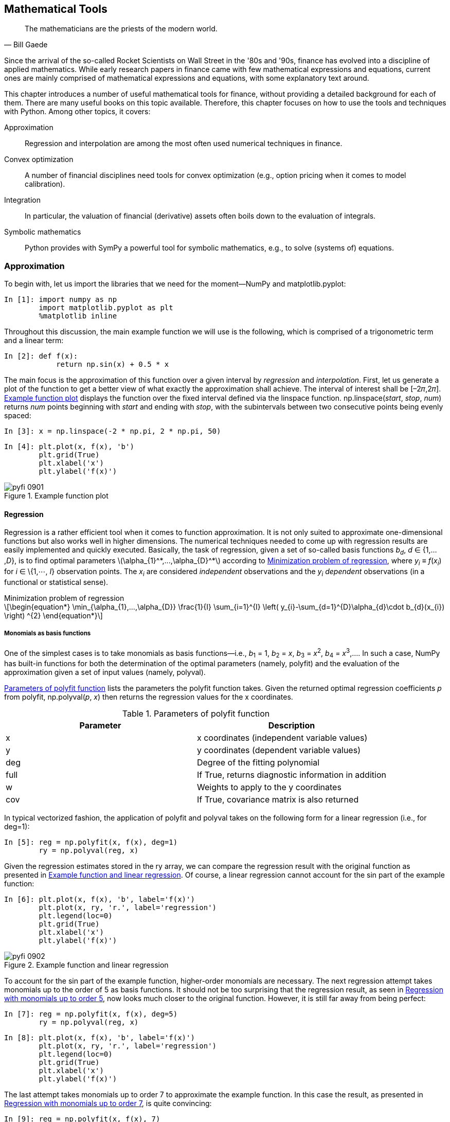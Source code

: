 [[math_tools]]


== Mathematical Tools

[quote, Bill Gaede]
____
[role="align_me_right"]
The mathematicians are the priests of the modern world.
____

((("finance", "mathematical tools for", id="ix_Fmt", range="startofrange")))Since the arrival of the so-called Rocket Scientists on Wall Street in the '80s and '90s, finance has evolved into a discipline of applied mathematics. While early research papers in finance came with few mathematical expressions and equations, current ones are mainly comprised of mathematical expressions and equations, with some explanatory text around.

This chapter introduces a number of useful mathematical tools for finance, without providing a detailed background for each of them. There are many useful books on this topic available. Therefore, this chapter focuses on how to use the tools and techniques with +Python+. Among other topics, it covers:

Approximation:: Regression and interpolation are among the most often used numerical techniques in finance.
Convex optimization:: A number of financial disciplines need tools for convex optimization (e.g., option pricing when it comes to model calibration).
Integration:: In particular, the valuation of financial (derivative) assets often boils down to the evaluation of integrals.
Symbolic mathematics:: +Python+ provides with +SymPy+ a powerful tool for symbolic mathematics, e.g., to solve (systems of) equations.


=== Approximation

((("approximation of functions", id="ix_app", range="startofrange")))((("mathematical tools", "approximation of functions", id="ix_MTapp", range="startofrange")))(((NumPy, importing)))(((matplotlib library, importing matplotlib.pyplot)))(((libraries, importing)))To begin with, let us import the libraries that we need for the moment—++NumPy++ and +matplotlib.pyplot+:

// code cell start uuid: 460b709e-eed1-48e4-b3ad-d07377ea5de6
[source, python]
----
In [1]: import numpy as np
        import matplotlib.pyplot as plt
        %matplotlib inline
----

// code cell end

Throughout this discussion, the main example function we will use is the following, which is comprised of a trigonometric term and a linear term:

// code cell start uuid: 2326c3ad-f244-4f48-8b68-851bd2347d57
[source, python]
----
In [2]: def f(x):
            return np.sin(x) + 0.5 * x
----

// code cell end

The main focus is the approximation of this function over a given interval by _regression_ and _interpolation_. First, let us generate a plot of the function to get a better view of what exactly the approximation shall achieve. The interval of interest shall be [–2&#x1d70b;,2&#x1d70b;]. <<sin_plot>> displays the function over the fixed interval defined via the +linspace+ function. ++np.linspace(++__++start++__++,++ __++stop++__++,++ __++num++__++)++ returns _++num++_ points beginning with _++start++_ and ending with _++stop++_, with the subintervals between two consecutive points being evenly spaced:

// code cell start uuid: c09f73d2-c2a5-4c6d-a2f1-08a191378417
[source, python]
----
In [3]: x = np.linspace(-2 * np.pi, 2 * np.pi, 50)
----

// code cell end

// code cell start uuid: 96d2bd1b-8883-486d-920d-b610aeb076a8
[source, python]
----
In [4]: plt.plot(x, f(x), 'b')
        plt.grid(True)
        plt.xlabel('x')
        plt.ylabel('f(x)')
----

[[sin_plot]]
.Example function plot
image::images/pyfi_0901.png[]

// code cell end


==== Regression

((("approximation of functions", "regression", id="ix_appreg", range="startofrange")))(((regression analysis, mathematical tools for, strengths of)))(((observation points)))(((independent observations)))(((dependent observations)))Regression is a rather efficient tool when it comes to function approximation. It is not only suited to approximate one-dimensional functions but also works well in higher dimensions. The numerical techniques needed to come up with regression results are easily implemented and quickly executed. Basically, the task of regression, given a set of so-called basis functions __b~d~__, __d__ &#x2208; {1,...,__D__}, is to find optimal parameters latexmath:[$\alpha_{1}^*,...,\alpha_{D}^*$] according to <<reg_problem>>, where __y~i~__ &#x2261; __f__(__x~i~__) for __i__ &#x2208; \{1,&#x22ef;, __I__} observation points. The __x~i~__ are considered _independent_ observations and the __y~i~ dependent__ observations (in a functional or statistical sense).

[[reg_problem]]
[latexmath]
.Minimization problem of regression
++++
\begin{equation*}
\min_{\alpha_{1},...,\alpha_{D}} \frac{1}{I} \sum_{i=1}^{I} \left( y_{i}-\sum_{d=1}^{D}\alpha_{d}\cdot b_{d}(x_{i}) \right) ^{2}
\end{equation*}
++++


===== Monomials as basis functions

(((regression analysis, mathematical tools for, monomials as basis functions)))One of the simplest cases is to take monomials as basis functions—i.e., __b__~1~ = 1, __b__~2~ = __x__, __b__~3~ = __x__^2^, __b__~4~ = __x__^3^,.... In such a case, +NumPy+ has built-in functions for both the determination of the optimal parameters (namely, +polyfit+) and the evaluation of the approximation given a set of input values (namely, +polyval+).

(((polyfit function)))<<polyfit>> lists the parameters the +polyfit+ function takes. Given the returned optimal regression coefficients _++p++_ from +polyfit+, +np.polyval+(_++p++_, _++x++_) then returns the regression values for the +x+ coordinates.

[[polyfit]]
.Parameters of polyfit function
[options="header, unbreakable"]
|=======
|Parameter    |Description
|+x+     | +x+ coordinates (independent variable values)
|+y+     | +y+ coordinates (dependent variable values)
|+deg+     | Degree of the fitting polynomial
|+full+     | If +True+, returns diagnostic information in addition
|+w+     | Weights to apply to the +y+ coordinates
|+cov+     | If +True+, covariance matrix is also returned
|=======

In typical vectorized fashion, the application of +polyfit+ and +polyval+ takes on the following form for a linear regression (i.e., for +deg=1+):

// code cell start uuid: ace90420-7219-4227-8210-bf107f556726
[source, python]
----
In [5]: reg = np.polyfit(x, f(x), deg=1)
        ry = np.polyval(reg, x)
----

// code cell end

Given the regression estimates stored in the +ry+ array, we can compare the regression result with the original function as presented in <<sin_plot_reg_1>>. Of course, a linear regression cannot account for the +sin+ part of the example function:

// code cell start uuid: c0667d3e-a48a-413d-b250-5e0d3b58275e
[source, python]
----
In [6]: plt.plot(x, f(x), 'b', label='f(x)')
        plt.plot(x, ry, 'r.', label='regression')
        plt.legend(loc=0)
        plt.grid(True)
        plt.xlabel('x')
        plt.ylabel('f(x)')
----

[[sin_plot_reg_1]]
.Example function and linear regression
image::images/pyfi_0902.png[]

// code cell end

To account for the +sin+ part of the example function, higher-order monomials are necessary. The next regression attempt takes monomials up to the order of 5 as basis functions. It should not be too surprising that the regression result, as seen in <<sin_plot_reg_2>>, now looks much closer to the original function. However, it is still far away from being perfect:

// code cell start uuid: 096bb07a-55f7-45de-8734-2a76d8749d53
[source, python]
----
In [7]: reg = np.polyfit(x, f(x), deg=5)
        ry = np.polyval(reg, x)
----

// code cell end

// code cell start uuid: 5e17309e-e8e2-4df9-b841-0f57d983b89e
[source, python]
----
In [8]: plt.plot(x, f(x), 'b', label='f(x)')
        plt.plot(x, ry, 'r.', label='regression')
        plt.legend(loc=0)
        plt.grid(True)
        plt.xlabel('x')
        plt.ylabel('f(x)')
----

// code cell end

The last attempt takes monomials up to order 7 to approximate the example function. In this case the result, as presented in <<sin_plot_reg_3>>, is quite convincing:

// code cell start uuid: 67b14a21-e8f2-4dd4-a43b-0d232f2b4055
[source, python]
----
In [9]: reg = np.polyfit(x, f(x), 7)
        ry = np.polyval(reg, x)
----

// code cell end

[[sin_plot_reg_2]]
.Regression with monomials up to order 5
image::images/pyfi_0903.png[]

// code cell start uuid: 053752b7-7eb3-4d93-acdf-69874ceada12
[source, python]
----
In [10]: plt.plot(x, f(x), 'b', label='f(x)')
         plt.plot(x, ry, 'r.', label='regression')
         plt.legend(loc=0)
         plt.grid(True)
         plt.xlabel('x')
         plt.ylabel('f(x)')
----

[[sin_plot_reg_3]]
.Regression with monomials up to order 7
image::images/pyfi_0904.png[]

// code cell end

A brief check reveals that the result is not perfect:

// code cell start uuid: e600b6be-4cf2-4212-807a-7f397f081e98
[source, python]
----
In [11]: np.allclose(f(x), ry)
----

----
Out[11]: False
----

// code cell end

However, the mean squared error (MSE) is not too large--at least, over this narrow range of +x+ values:

// code cell start uuid: bc6918fe-f520-483c-94eb-41dd89abfa70
[source, python]
----
In [12]: np.sum((f(x) - ry) ** 2) / len(x)
----

----
Out[12]: 0.0017769134759517413
----

// code cell end


===== Individual basis functions

(((regression analysis, mathematical tools for, individual basis functions)))In general, you can reach better regression results when you can choose better sets of basis functions, e.g., by exploiting knowledge about the function to approximate. In this case, the individual basis functions have to be defined via a matrix approach (i.e., using a +NumPy+ +ndarray+ object). First, the case with monomials up to order 3:

// code cell start uuid: b4f05890-56e0-4f29-9d61-bd9948ad8af0
[source, python]
----
In [13]: matrix = np.zeros((3 + 1, len(x)))
         matrix[3, :] = x ** 3
         matrix[2, :] = x ** 2
         matrix[1, :] = x
         matrix[0, :] = 1
----

// code cell end

(((NumPy, numpy.linalg sublibrary)))The sublibrary +numpy.linalg+ provides the function +lstsq+ to solve least-squares optimization problems like the one in <<reg_problem>>:

// code cell start uuid: c8963eee-4bc8-4ef2-a172-d4b64fd065a3
[source, python]
----
In [14]: reg = np.linalg.lstsq(matrix.T, f(x))[0]
----

// code cell end

Applying +lstsq+ to our problem in this way yields the optimal parameters for the single basis functions:

// code cell start uuid: efd077d1-9c8a-4961-be95-400f83cd679e
[source, python]
----
In [15]: reg
----

----
Out[15]: array([  1.13968447e-14,   5.62777448e-01,  -8.88178420e-16,
                 -5.43553615e-03])
----

// code cell end

(((dot function)))To get the regression estimates we apply the +dot+ function to the +reg+ and +matrix+ arrays. <<sin_plot_reg_4>> shows the result. +np.dot+(_++a++_, _++b++_) simply gives the dot product for the two arrays _++a++_ and _++b++_:

// code cell start uuid: efb7b252-d0f8-4263-b2be-4d9588ab06a7
[source, python]
----
In [16]: ry = np.dot(reg, matrix)
----

// code cell end

// code cell start uuid: 1b1953fe-83a2-436b-8cd4-69c5abf6d2e1
[source, python]
----
In [17]: plt.plot(x, f(x), 'b', label='f(x)')
         plt.plot(x, ry, 'r.', label='regression')
         plt.legend(loc=0)
         plt.grid(True)
         plt.xlabel('x')
         plt.ylabel('f(x)')
----



// code cell end

(((least-squares function)))The result in <<sin_plot_reg_4>> is not really as good as expected based on our previous experience with monomials. Using the more general approach allows us to exploit our knowledge about the example function. We know that there is a +sin+ part in the function. Therefore, it makes sense to include a sine function in the set of basis functions. For simplicity, we replace the highest-order monomial:

// code cell start uuid: ac77ef01-8abe-4b99-8f92-8325a396ff2c
[source, python]
----
In [18]: matrix[3, :] = np.sin(x)
         reg = np.linalg.lstsq(matrix.T, f(x))[0]
         ry = np.dot(reg, matrix)
----

// code cell end

[[sin_plot_reg_4]]
.Regression via least-squares function
image::images/pyfi_0905.png[]

<<sin_plot_reg_5>> illustrates that the regression is now pretty close to the original function:

// code cell start uuid: 58d9db31-5885-4fba-8ae7-2e962a0963ca
[source, python]
----
In [19]: plt.plot(x, f(x), 'b', label='f(x)')
         plt.plot(x, ry, 'r.', label='regression')
         plt.legend(loc=0)
         plt.grid(True)
         plt.xlabel('x')
         plt.ylabel('f(x)')
----

[[sin_plot_reg_5]]
.Regression using individual functions
image::images/pyfi_0906.png[]

// code cell end

Indeed, the regression now is "perfect" in a numerical sense:

// code cell start uuid: 02481bd5-c737-46bc-9b90-5554fcad8745
[source, python]
----
In [20]: np.allclose(f(x), ry)
----

----
Out[20]: True
----

// code cell end

// code cell start uuid: 6bf80137-3a52-483b-a557-b092bbf23b36
[source, python]
----
In [21]: np.sum((f(x) - ry) ** 2) / len(x)
----

----
Out[21]: 2.2749084503102031e-31
----

// code cell end

In fact, the minimization routine recovers the correct parameters of 1 for the +sin+ part and 0.5 for the linear part:

// code cell start uuid: 86f9a92c-600d-4515-b34d-20c9f35a86b0
[source, python]
----
In [22]: reg
----

----
Out[22]: array([  1.55428020e-16,   5.00000000e-01,   0.00000000e+00,
                  1.00000000e+00])
----

// code cell end


===== Noisy data

(((regression analysis, mathematical tools for, noisy data and)))(((noisy data)))(((data, noisy data)))(((simulation, noisy data from)))Regression can cope equally well with _noisy_ data, be it data from simulation or from (non-perfect) measurements. To illustrate this point, let us generate both independent observations with noise and also dependent observations with noise:

// code cell start uuid: 75d3a6a6-a940-4a49-b35d-29f21880ab95
[source, python]
----
In [23]: xn = np.linspace(-2 * np.pi, 2 * np.pi, 50)
         xn = xn + 0.15 * np.random.standard_normal(len(xn))
         yn = f(xn) + 0.25 * np.random.standard_normal(len(xn))
----

// code cell end

The very regression is the same:

// code cell start uuid: f6f9c05f-1f96-48ee-aaca-f4d80c3d3ac5
[source, python]
----
In [24]: reg = np.polyfit(xn, yn, 7)
         ry = np.polyval(reg, xn)
----

// code cell end

<<sin_plot_reg_6>> reveals that the regression results are closer to the original function than the noisy data points. In a sense, the regression averages out the noise to some extent:

// code cell start uuid: 9a475222-3bfd-4300-951b-94e60792c6da
[source, python]
----
In [25]: plt.plot(xn, yn, 'b^', label='f(x)')
         plt.plot(xn, ry, 'ro', label='regression')
         plt.legend(loc=0)
         plt.grid(True)
         plt.xlabel('x')
         plt.ylabel('f(x)')
----

[[sin_plot_reg_6]]
.Regression with noisy data
image::images/pyfi_0907.png[]

// code cell end


===== Unsorted data

(((regression analysis, mathematical tools for, unsorted data and)))(((unsorted data)))(((data, unsorted data)))Another important aspect of regression is that the approach also works seamlessly with unsorted data. The previous examples all rely on sorted +x+ data. This does not have to be the case. To make the point, let us randomize the independent data points as follows:

// code cell start uuid: 8ea85cdb-47f2-4967-b684-7894d9964e76
[source, python]
----
In [26]: xu = np.random.rand(50) * 4 * np.pi - 2 * np.pi
         yu = f(xu)
----

// code cell end

In this case, you can hardly identify any structure by just visually inspecting the pass:[<phrase role='keep-together'>raw data:</phrase>]

// code cell start uuid: 0034edf5-1cef-4eea-be44-c69103fe6eb2
[source, python]
----
In [27]: print xu[:10].round(2)
         print yu[:10].round(2)
----

----
Out[27]: [ 4.09  0.5   1.48 -1.85  1.65  4.51 -5.7   1.83  4.42 -4.2 ]
         [ 1.23  0.72  1.74 -1.89  1.82  1.28 -2.3   1.88  1.25 -1.23]
         
----

// code cell end

(((observation points)))As with the noisy data, the regression approach does not care for the order of the observation points. This becomes obvious upon inspecting the structure of the minimization problem in <<reg_problem>>. It is also obvious by the results, as presented in <<sin_plot_reg_7>>:

// code cell start uuid: d7f5f003-1cb8-4432-a8d6-cb4bef1a101a
[source, python]
----
In [28]: reg = np.polyfit(xu, yu, 5)
         ry = np.polyval(reg, xu)
----

// code cell end

// code cell start uuid: 40177962-0363-479c-bdbd-451a4c043060
[source, python]
----
In [29]: plt.plot(xu, yu, 'b^', label='f(x)')
         plt.plot(xu, ry, 'ro', label='regression')
         plt.legend(loc=0)
         plt.grid(True)
         plt.xlabel('x')
         plt.ylabel('f(x)')
----

[[sin_plot_reg_7]]
.Regression with unsorted data
image::images/pyfi_0908.png[]

// code cell end


===== Multiple dimensions

(((regression analysis, mathematical tools for, multiple dimensions and)))(((multiple dimensions)))Another convenient characteristic of the least-squares regression approach is that it carries over to multiple dimensions without too many modifications. As an example function we take +fm+, as presented next:

// code cell start uuid: 82b95a7b-9e3e-4dc8-b313-1af775b06b8b
[source, python]
----
In [30]: def fm((x, y)):
             return np.sin(x) + 0.25 * x + np.sqrt(y) + 0.05 * y ** 2
----

// code cell end

To visualize this function, we need a grid of (independent) data points:

// code cell start uuid: b03b67ac-f7df-41d1-9dab-1e074e8738fa
[source, python]
----
In [31]: x = np.linspace(0, 10, 20)
         y = np.linspace(0, 10, 20)
         X, Y = np.meshgrid(x, y)
           # generates 2-d grids out of the 1-d arrays
         Z = fm((X, Y))
         x = X.flatten()
         y = Y.flatten()
           # yields 1-d arrays from the 2-d grids
----

// code cell end

Based on the grid of independent and dependent data points as embodied now by +X, Y, Z+, <<sin_plot_3d_1>> presents the shape of the function +fm+:

// code cell start uuid: 52a91ef7-33c4-4de1-b69b-ea4d740aa252
[source, python]
----
In [32]: from mpl_toolkits.mplot3d import Axes3D
         import matplotlib as mpl
         
         fig = plt.figure(figsize=(9, 6))
         ax = fig.gca(projection='3d')
         surf = ax.plot_surface(X, Y, Z, rstride=2, cstride=2,
                 cmap=mpl.cm.coolwarm,
                 linewidth=0.5, antialiased=True)
         ax.set_xlabel('x')
         ax.set_ylabel('y')
         ax.set_zlabel('f(x, y)')
         fig.colorbar(surf, shrink=0.5, aspect=5)
----

[[sin_plot_3d_1]]
.Function with two parameters
image::images/pyfi_0909.png[]

// code cell end

To get good regression results we compile a set of basis functions, including both a +sin+ and a +sqrt+ function, which leverages our knowledge of the example function:

// code cell start uuid: 5918f2cf-3ead-4b80-980e-4a375ee159db
[source, python]
----
In [33]: matrix = np.zeros((len(x), 6 + 1))
         matrix[:, 6] = np.sqrt(y)
         matrix[:, 5] = np.sin(x)
         matrix[:, 4] = y ** 2
         matrix[:, 3] = x ** 2
         matrix[:, 2] = y
         matrix[:, 1] = x
         matrix[:, 0] = 1
----

// code cell end

(((statmodels library)))((("ordinary least-squares regression (OLS)")))The +statsmodels+ library offers the quite general and helpful function +OLS+ for least-squares regression both in one dimension and multiple dimensions:footnote:[For details on the use of +OLS+, refer to the http://bit.ly/using_ols[documentation].]

// code cell start uuid: 48ce242e-3411-41bf-b6c1-c8e228f3e494
[source, python]
----
In [34]: import statsmodels.api as sm
----

// code cell end

// code cell start uuid: b9eb74bd-9280-4d8b-ae7d-8853911389cb
[source, python]
----
In [35]: model = sm.OLS(fm((x, y)), matrix).fit()
----

// code cell end

(((coefficient of determination)))One advantage of using the +OLS+ function is that it provides a wealth of additional information about the regression and its quality. A summary of the results is accessed by calling +model.summary+. Single statistics, like the _coefficient of determination_, can in general also be accessed directly:

// code cell start uuid: cc9c9f77-9051-4d82-bb7b-c646216d542f
[source, python]
----
In [36]: model.rsquared
----

----
Out[36]: 1.0
----

// code cell end

For our purposes, we of course need the optimal regression parameters, which are stored in the +params+ attribute of our +model+ object:

// code cell start uuid: b68898de-9001-4a15-a5ee-7ee50c5592ea
[source, python]
----
In [37]: a = model.params
         a
----

----
Out[37]: array([  7.14706072e-15,   2.50000000e-01,  -2.22044605e-16,
                 -1.02348685e-16,   5.00000000e-02,   1.00000000e+00,
                  1.00000000e+00])
----

// code cell end

(((reg_func function)))The function +reg_func+ gives back, for the given optimal regression parameters and the indpendent data points, the function values for the regression function:

// code cell start uuid: 1f5d1574-8238-45e4-987d-bdb7cc6b5e03
[source, python]
----
In [38]: def reg_func(a, (x, y)):
             f6 = a[6] * np.sqrt(y)
             f5 = a[5] * np.sin(x)
             f4 = a[4] * y ** 2
             f3 = a[3] * x ** 2
             f2 = a[2] * y
             f1 = a[1] * x
             f0 = a[0] * 1
             return (f6 + f5 + f4 + f3 +
                     f2 + f1 + f0)
----

// code cell end

These values can then be compared with the original shape of the example function, as shown in <<sin_plot_3d_2>>:

// code cell start uuid: fd9f8eed-1b10-4ec8-8a15-bedae7f53a18
[source, python]
----
In [39]: RZ = reg_func(a, (X, Y))
----

// code cell end

// code cell start uuid: 096451ce-173a-43b5-b81f-9dac26df2702
[source, python]
----
In [40]: fig = plt.figure(figsize=(9, 6))
         ax = fig.gca(projection='3d')
         surf1 = ax.plot_surface(X, Y, Z, rstride=2, cstride=2,
                     cmap=mpl.cm.coolwarm, linewidth=0.5,
                     antialiased=True)
         surf2 = ax.plot_wireframe(X, Y, RZ, rstride=2, cstride=2,
                                   label='regression')
         ax.set_xlabel('x')
         ax.set_ylabel('y')
         ax.set_zlabel('f(x, y)')
         ax.legend()
         fig.colorbar(surf, shrink=0.5, aspect=5)
----

[[sin_plot_3d_2]]
.Higher-dimension regression
image::images/pyfi_0910.png[]

// code cell end

.Regression
[TIP]
====
(((range="endofrange", startref="ix_appreg")))Least-squares regression approaches have multiple areas of application, including simple function approximation and function approximation based on noisy or unsorted data. These approaches can be applied to single as well as multidimensional problems. Due to the underlying mathematics, the application is always "almost the same."
====


==== Interpolation

(((approximation of functions, interpolation)))((("interpolation", id="ix_int", range="startofrange")))(((cubic splines)))(((spline interpolation)))Compared to regression, _interpolation_ (e.g., with cubic splines), is much more involved mathematically. It is also limited to low-dimensional problems. Given an ordered set of observation points (ordered in the +x+ dimension), the basic idea is to do a regression between two neighboring data points in such a way that not only are the data points perfectly matched by the resulting, piecewise-defined interpolation function, but also that the function is continuously differentiable at the data points. Continuous differentiability requires at least interpolation of degree 3--i.e., with _cubic_ splines. However, the approach also works in general with quadratic and even linear splines. First, the importing of the respective sublibrary:

// code cell start uuid: 5e345542-f425-4630-9eae-0a446927ad73
[source, python]
----
In [41]: import scipy.interpolate as spi
----

// code cell end

// code cell start uuid: 20200433-3e90-4bb6-be5a-8e6a1360989e
[source, python]
----
In [42]: x = np.linspace(-2 * np.pi, 2 * np.pi, 25)
----

// code cell end

We take again the original example function for illustration purposes:

// code cell start uuid: 6e3caa90-2a2a-4429-8536-ab25091a5640
[source, python]
----
In [43]: def f(x):
             return np.sin(x) + 0.5 * x
----

// code cell end

(((splrep function)))(((splev function)))The application itself, given an ++x++-ordered set of data points, is as simple as the application of +polyfit+ and +polyval+. Here, the respective functions are +splrep+ and +splev+. <<splrep>> lists the major parameters that the +splrep+ function takes.

[[splrep]]
.Parameters of splrep function
[options="header, unbreakable"]
|=======
|Parameter    |Description
|+x+     | (Ordered) +x+ coordinates (independent variable values)
|+y+     | (++x++-ordered) +y+ coordinates (dependent variable values)
|+w+     | Weights to apply to the +y+ coordinates
|+xb+, +xe+     | Interval to fit, if +None+ +[x[0], x[-1]]+
|+k+     | Order of the spline fit (+1 \<= k \<= 5+)
|+s+     | Smoothing factor (the larger, the more smoothing)
|+full_output+     | If +True+ additional output is returned
|+quiet+     | If +True+ suppress messages
|=======

<<splev>> lists the parameters that the splev function takes.

[[splev]]
.Parameters of splev function
[options="header, unbreakable"]
|=======
|Parameter    |Description
|+x+       | (Ordered) +x+ coordinates (independent variable values)
|+tck+     | Sequence of length 3 returned by +splrep+ (knots, coefficients, degree)
|+der+     | Order of derivative (0 for function, 1 for first derivative)
|+ext+     | Behavior if +x+ not in knot sequence (0 extrapolate, 1 return 0, 2 raise +ValueError+)
|=======

Applied to the current example, this translates into the following:

// code cell start uuid: afdb9c45-1b12-4358-ba3e-a1bc3c4d32db
[source, python]
----
In [44]: ipo = spi.splrep(x, f(x), k=1)
----

// code cell end

// code cell start uuid: 7217594a-3398-4dfd-9d16-f90ee0f24bd9
[source, python]
----
In [45]: iy = spi.splev(x, ipo)
----

// code cell end

As <<sin_plot_ipo_1>> shows, the interpolation already seems really good with linear splines (i.e., +k=1+):

// code cell start uuid: 89d96d0e-dabd-490f-acad-15bba904b546
[source, python]
----
In [46]: plt.plot(x, f(x), 'b', label='f(x)')
         plt.plot(x, iy, 'r.', label='interpolation')
         plt.legend(loc=0)
         plt.grid(True)
         plt.xlabel('x')
         plt.ylabel('f(x)')
----

[[sin_plot_ipo_1]]
.Example plot with linear interpolation
image::images/pyfi_0911.png[]

// code cell end

This can be confirmed numerically:

// code cell start uuid: b9cacc73-786b-4c6b-ad5f-e4d22729c17e
[source, python]
----
In [47]: np.allclose(f(x), iy)
----

----
Out[47]: True
----

// code cell end

Spline interpolation is often used in finance to generate estimates for dependent values of independent data points not included in the original observations. To this end, let us pick a much smaller interval and have a closer look at the interpolated values with the linear splines:

// code cell start uuid: 3daf1f42-54d8-4150-aab6-5188d1c23bdb
[source, python]
----
In [48]: xd = np.linspace(1.0, 3.0, 50)
         iyd = spi.splev(xd, ipo)
----

// code cell end

<<sin_plot_ipo_2>> reveals that the interpolation function indeed interpolates _linearly_ between two observation points. For certain applications this might not be precise enough. In addition, it is evident that the function is not continuously differentiable at the original data points--another drawback:

// code cell start uuid: 7ba1134b-ac71-4c3a-a0fc-b644c59effc6
[source, python]
----
In [49]: plt.plot(xd, f(xd), 'b', label='f(x)')
         plt.plot(xd, iyd, 'r.', label='interpolation')
         plt.legend(loc=0)
         plt.grid(True)
         plt.xlabel('x')
         plt.ylabel('f(x)')
----

[[sin_plot_ipo_2]]
.Example plot (detail) with linear interpolation
image::images/pyfi_0912.png[]

// code cell end

Therefore, let us repeat the complete exercise, this time using cubic splines:

// code cell start uuid: c3d9f85f-671f-4353-beab-fad9db9f8aa4
[source, python]
----
In [50]: ipo = spi.splrep(x, f(x), k=3)
         iyd = spi.splev(xd, ipo)
----

// code cell end

Now, the detailed subinterval in <<sin_plot_ipo_3>> shows a graphically perfect interpolation:

// code cell start uuid: 0c3e96f1-8732-4ce6-a6ed-bbaae732d950
[source, python]
----
In [51]: plt.plot(xd, f(xd), 'b', label='f(x)')
         plt.plot(xd, iyd, 'r.', label='interpolation')
         plt.legend(loc=0)
         plt.grid(True)
         plt.xlabel('x')
         plt.ylabel('f(x)')
----

[[sin_plot_ipo_3]]
.Example plot (detail) with cubic spline interpolation
image::images/pyfi_0913.png[]

// code cell end

Numerically, the interpolation is not perfect, but the MSE is really small:

// code cell start uuid: 8c67b514-160e-40e3-8f69-da81d7579b2d
[source, python]
----
In [52]: np.allclose(f(xd), iyd)
----

----
Out[52]: False
----

// code cell end

// code cell start uuid: ecc6c2fb-faa4-4149-b71e-05ac5cddeb79
[source, python]
----
In [53]: np.sum((f(xd) - iyd) ** 2) / len(xd)
----

----
Out[53]: 1.1349319851436252e-08
----

// code cell end

.Interpolation
[TIP]
====
(((range="endofrange", startref="ix_app")))(((range="endofrange", startref="ix_int")))In those cases where spline interpolation can be applied you can expect better approximation results compared to a least-squares regression approach. However, remember that you need to have sorted (and "nonnoisy") data and that the approach is limited to low-dimensional problems. It is also computationally more demanding and might therefore take (much) longer than regression in certain use cases.
====


=== Convex Optimization

((("mathematical tools", "convex optimization", id="ix_MTcon", range="startofrange")))((("convex optimization", id="ix_con", range="startofrange")))((("optimization", "convex", id="ix_Opcon", range="startofrange")))In finance and economics, _convex optimization_ plays an important role. Examples are the calibration of option pricing models to market data or the optimization of an agent's utility. As an example function that we want to minimize, we take +fm+, as defined in the following:

// code cell start uuid: a09a918e-760c-4e9c-95b8-fe3b568dacdb
[source, python]
----
In [54]: def fm((x, y)):
             return (np.sin(x) + 0.05 * x ** 2
                   + np.sin(y) + 0.05 * y ** 2)
----

// code cell end

// code cell start uuid: 1f4a147b-d9d2-42d5-8553-dd95d75d8251
[source, python]
----
In [55]: x = np.linspace(-10, 10, 50)
         y = np.linspace(-10, 10, 50)
         X, Y = np.meshgrid(x, y)
         Z = fm((X, Y))
----

// code cell end

<<opt_plot_3d>> shows the function graphically for the defined intervals for +x+ and +y+. Visual inspection already reveals that this function has multiple local minima. The existence of a global minimum cannot really be confirmed by this particular graphical pass:[<phrase role='keep-together'>representation:</phrase>]

// code cell start uuid: b3a1d3b7-25eb-4ac8-81ed-ad740fd1a297
[source, python]
----
In [56]: fig = plt.figure(figsize=(9, 6))
         ax = fig.gca(projection='3d')
         surf = ax.plot_surface(X, Y, Z, rstride=2, cstride=2, 
                 cmap=mpl.cm.coolwarm,
                 linewidth=0.5, antialiased=True)
         ax.set_xlabel('x')
         ax.set_ylabel('y')
         ax.set_zlabel('f(x, y)')
         fig.colorbar(surf, shrink=0.5, aspect=5)
----

[[opt_plot_3d]]
.Function to minimize with two parameters
image::images/pyfi_0914.png[]

// code cell end

(((SciPy, scipy.optimize sublibrary)))(((brute function)))(((fmin function)))In what follows, we want to implement both a _global_ minimization approach and a _local_ one. The functions +brute+ and +fmin+ that we want to use can be found in the sublibrary +scipy.optimize+:

// code cell start uuid: 72b2e44d-2127-412e-9046-2b0c7c5bf7c6
[source, python]
----
In [57]: import scipy.optimize as spo
----

// code cell end


==== Global Optimization

(((convex optimization, global)))(((global optimization)))(((optimization, global)))To have a closer look behind the scenes when we initiate the minimization procedures, we amend the original function by an option to output current parameter values as well as the function value:

// code cell start uuid: e6c829bb-f358-430d-9e8c-781e9d15c9e6
[source, python]
----
In [58]: def fo((x, y)):
             z = np.sin(x) + 0.05 * x ** 2 + np.sin(y) + 0.05 * y ** 2
             if output == True:
                 print '%8.4f %8.4f %8.4f' % (x, y, z)
             return z
----

// code cell end

This allows us to keep track of all relevant information for the procedure, as the following code with its respective output illustrates. +brute+ takes the parameter ranges as input. For example, providing parameter range +(-10, 10.1, 5)+ for the +x+ value will lead to "tested" values of +-10, -5, 0, 5, 10+:

// code cell start uuid: d1f54d32-6cb5-4cd2-8a95-ea3b92c87266
[source, python]
----
In [59]: output = True
         spo.brute(fo, ((-10, 10.1, 5), (-10, 10.1, 5)), finish=None)
----

----
Out[59]: -10.0000 -10.0000  11.0880
         -10.0000 -10.0000  11.0880
         -10.0000  -5.0000   7.7529
         -10.0000   0.0000   5.5440
         -10.0000   5.0000   5.8351
         -10.0000  10.0000  10.0000
          -5.0000 -10.0000   7.7529
          -5.0000  -5.0000   4.4178
          -5.0000   0.0000   2.2089
          -5.0000   5.0000   2.5000
          -5.0000  10.0000   6.6649
           0.0000 -10.0000   5.5440
           0.0000  -5.0000   2.2089
           0.0000   0.0000   0.0000
           0.0000   5.0000   0.2911
           0.0000  10.0000   4.4560
           5.0000 -10.0000   5.8351
           5.0000  -5.0000   2.5000
           5.0000   0.0000   0.2911
           5.0000   5.0000   0.5822
           5.0000  10.0000   4.7471
          10.0000 -10.0000  10.0000
          10.0000  -5.0000   6.6649
          10.0000   0.0000   4.4560
          10.0000   5.0000   4.7471
          10.0000  10.0000   8.9120
         
         array([ 0.,  0.])
----

// code cell end

The optimal parameter values, given the initial parameterization of the function, are ++x++ = ++y++ = 0. The resulting function value is also 0, as a quick review of the preceding output reveals. The first parameterization here is quite rough, in that we used steps of width 5 for both input parameters. This can of course be refined considerably, leading to better results in this case:

// code cell start uuid: dc42167b-4e8f-462c-8aad-a94afdf0a8bc
[source, python]
----
In [60]: output = False
         opt1 = spo.brute(fo, ((-10, 10.1, 0.1), (-10, 10.1, 0.1)), finish=None)
         opt1
----

----
Out[60]: array([-1.4, -1.4])
----

// code cell end

// code cell start uuid: ec2669cd-36a5-4b79-a90c-761a39b12044
[source, python]
----
In [61]: fm(opt1)
----

----
Out[61]: -1.7748994599769203
----

// code cell end

The optimal parameter values are now +x+ = +y+ = –1.4 and the minimal function value for the global minimization is about –1.7749.


==== Local Optimization

(((convex optimization, local)))(((local optimization)))(((optimization, local)))For the local convex optimization we want to draw on the results from the global optimization. The function +fmin+ takes as input the function to minimize and the starting parameter values. In addition, you can define levels for the input parameter tolerance and the function value tolerance, as well as for the maximum number of iterations and function calls:

// code cell start uuid: e451a278-e2ae-4d86-b357-f230468052a4
[source, python]
----
In [62]: output = True
         opt2 = spo.fmin(fo, opt1, xtol=0.001, ftol=0.001, maxiter=15, maxfun=20)
         opt2
----

----
Out[62]:  -1.4000  -1.4000  -1.7749
          -1.4700  -1.4000  -1.7743
          -1.4000  -1.4700  -1.7743
          -1.3300  -1.4700  -1.7696
          -1.4350  -1.4175  -1.7756
          -1.4350  -1.3475  -1.7722
          -1.4088  -1.4394  -1.7755
          -1.4438  -1.4569  -1.7751
          -1.4328  -1.4427  -1.7756
          -1.4591  -1.4208  -1.7752
          -1.4213  -1.4347  -1.7757
          -1.4235  -1.4096  -1.7755
          -1.4305  -1.4344  -1.7757
          -1.4168  -1.4516  -1.7753
          -1.4305  -1.4260  -1.7757
          -1.4396  -1.4257  -1.7756
          -1.4259  -1.4325  -1.7757
          -1.4259  -1.4241  -1.7757
          -1.4304  -1.4177  -1.7757
          -1.4270  -1.4288  -1.7757
         Warning: Maximum number of function evaluations has been exceeded.
         
         array([-1.42702972, -1.42876755])
----

// code cell end

Again, we can observe a refinement of the solution and a somewhat lower function value:

// code cell start uuid: 0352d556-6ea7-47a6-9c76-e4a56c0efed7
[source, python]
----
In [63]: fm(opt2)
----

----
Out[63]: -1.7757246992239009
----

// code cell end

For many convex optimization problems it is advisable to have a global minimization before the local one. The major reason for this is that local convex optimization algorithms can easily be trapped in a local minimum (or do "basin hopping"), ignoring completely "better" local minima and/or a global minimum. The following shows that setting the starting parameterization to ++x++ = ++y++ = 2 gives a "minimum" value of above zero:

// code cell start uuid: ff9beaf9-73d7-4157-85cb-24783abae775
[source, python]
----
In [64]: output = False
         spo.fmin(fo, (2.0, 2.0), maxiter=250)
----

----
Out[64]: Optimization terminated successfully.
                  Current function value: 0.015826
                  Iterations: 46
                  Function evaluations: 86
         
         array([ 4.2710728 ,  4.27106945])
----

// code cell end


==== Constrained Optimization

(((convex optimization, constrained)))(((constrained optimization)))(((optimization, constrained)))So far, we have only considered unconstrained optimization problems. However, large classes of economic or financial optimization problems are constrained by one or multiple constraints. Such constraints can formally take on the form of equations or pass:[<phrase role='keep-together'>inequalities.</phrase>]

As a simple example, consider the utility maximization problem of an (expected utility maximizing) investor who can invest in two risky securities. Both securities cost __q~a~__ = __q~b~__ = 10 today. After one year, they have a payoff of 15 USD and 5 USD, respectively, in state __u__, and of 5 USD and 12 USD, respectively, in state __d__. Both states are equally likely. Denote the vector payoffs for the two securities by __r~a~__ and __r~b~__, respectively.

The investor has a budget of __w~0~__ = 100 USD to invest and derives utility from future wealth according to the utility function latexmath:[$u(w) = \sqrt{w}$], where __w__ is the wealth (USD amount) available. <<u_max_1>> is a formulation of the maximization problem where __a__,__b__ are the numbers of securities bought by the investor.

[[u_max_1]]
[latexmath]
.Expected utility maximizing problem
++++
\begin{eqnarray*}
\max_{a,b} \mathbf{E}(u(w_1))&=& p \sqrt{w_{1u}} + (1-p) \sqrt{w_{1d}} \\
w_1 &=& a r_a + b r_b \\
w_0 &\geq& a q_a + b q_b \\
a, b &\geq& 0
\end{eqnarray*}
++++

Putting in all numerical assumptions, we get the problem in <<u_max_2>>. Note that we also change to the minimization of the negative expected utility.

[[u_max_2]]
[latexmath]
.Expected utility maximizing problem
++++
\begin{eqnarray*}
\min_{a,b} -\mathbf{E}(u(w_1))&=& -(0.5 \cdot\sqrt{w_{1u}} + 0.5 \cdot\sqrt{w_{1d}}) \\
w_{1u} &=& a \cdot 15 + b \cdot 5 \\
w_{1d} &=& a \cdot 5 + b \cdot 12 \\
100 &\geq& a \cdot 10 + b  \cdot 10 \\
a, b &\geq& 0
\end{eqnarray*}
++++

(((SciPy, scipy.optimize.minimize function)))To solve this problem, we use the +scipy.optimize.minimize+ function. This function takes as input--in addition to the function to be minimized--equations and inequalities (as a +list+ of +dict+ objects) as well as boundaries for the parameters (as a +tuple+ of +tuple+ objects).footnote:[For details and examples of how to use the +minimize+ function, refer to the http://bit.ly/using_minimize[documentation].] We can translate the problem from <<u_max_2>> into the following code:

// code cell start uuid: 703a8ac0-1c74-4851-9fd3-7ac404ee3446
[source, python]
----
In [65]: # function to be minimized
         from math import sqrt
         def Eu((s, b)):
             return -(0.5 * sqrt(s * 15 + b * 5) + 0.5 * sqrt(s * 5 + b * 12))
         
         # constraints
         cons = ({'type': 'ineq', 'fun': lambda (s, b):  100 - s * 10 - b * 10})
           # budget constraint
         bnds = ((0, 1000), (0, 1000))  # uppper bounds large enough
----

// code cell end

We have everything we need to use the +minimize+ function--we just have to add an initial guess for the optimal parameters:

// code cell start uuid: 8f989832-637a-4188-b096-26ceeabd77ea
[source, python]
----
In [66]: result = spo.minimize(Eu, [5, 5], method='SLSQP',
                                bounds=bnds, constraints=cons)
----

// code cell end

// code cell start uuid: 67c11995-124c-4f9d-8edf-1364b412e754
[source, python]
----
In [67]: result
----

----
Out[67]:   status: 0
          success: True
             njev: 5
             nfev: 21
              fun: -9.700883611487832
                x: array([ 8.02547122,  1.97452878])
          message: 'Optimization terminated successfully.'
              jac: array([-0.48508096, -0.48489535,  0.        ])
              nit: 5
----

// code cell end

The function returns a +dict+ object. The optimal parameters can be read out as follows:

// code cell start uuid: 53899a89-8532-4f22-a17f-54d106412867
[source, python]
----
In [68]: result['x']
----

----
Out[68]: array([ 8.02547122,  1.97452878])
----

// code cell end

The optimal function value is (changing the sign again):

// code cell start uuid: b8548809-fe3a-4fa4-9496-8d3b6a177973
[source, python]
----
In [69]: -result['fun']
----

----
Out[69]: 9.700883611487832
----

// code cell end

(((range="endofrange", startref="ix_MTcon")))(((range="endofrange", startref="ix_con")))(((range="endofrange", startref="ix_Opcon")))Given the parameterization for the simple model, it is optimal for the investor to buy about eight units of security __a__ and about two units of security __b__. The budget constraint is binding; i.e., the investor invests his/her total wealth of 100 USD into the securities. This is easily verified through taking the dot product of the optimal parameter vector and the price vector:

// code cell start uuid: 7453e87b-a70d-47b9-8a12-c5c0f01e4b86
[source, python]
----
In [70]: np.dot(result['x'], [10, 10])
----

----
Out[70]: 99.999999999999986
----

// code cell end


=== Integration

(((mathematical tools, integration)))(((SciPy, scipy.integrate sublibrary)))(((integration, scipy.integrate sublibrary)))Especially when it comes to valuation and option pricing, integration is an important mathematical tool. This stems from the fact that risk-neutral values of derivatives can be expressed in general as the discounted _expectation_ of their payoff under the risk-neutral (martingale) measure. The expectation in turn is a sum in the discrete case and an integral in the continuous case. The sublibrary +scipy.integrate+ provides different functions for numerical integration:

// code cell start uuid: 6a38567d-4a2d-464f-8de3-7687e1d2916d
[source, python]
----
In [71]: import scipy.integrate as sci
----

// code cell end

Again, we stick to the example function comprised of a +sin+ component and a pass:[<phrase role='keep-together'>linear one:</phrase>]

// code cell start uuid: 0954e5b6-9874-4bad-a2fb-28273a015e4a
[source, python]
----
In [72]: def f(x):
             return np.sin(x) + 0.5 * x
----

// code cell end

We are interested in the integral over the interval [0.5, 9.5]; i.e., the integral as in <<int_exam>>.

[[int_exam]]
[latexmath]
.Integral of example function
++++
\begin{equation*}
\int_{0.5}^{9.5} \sin(x) + 0.5 x dx
\end{equation*}
++++

<<sin_integral>> provides a graphical representation of the integral with a plot of the function __f__(__x__) &#x2261; sin(__x__) + 0.5__x__:

// code cell start uuid: afb6151f-5743-4950-980e-18047e066ebc
[source, python]
----
In [73]: a = 0.5  # left integral limit
         b = 9.5  # right integral limit
         x = np.linspace(0, 10)
         y = f(x)
----

// code cell end

// code cell start uuid: ad78923f-e4c1-4381-9a24-33b4f1ea3c56
[source, python]
----
In [74]: from matplotlib.patches import Polygon
         
         fig, ax = plt.subplots(figsize=(7, 5))
         plt.plot(x, y, 'b', linewidth=2)
         plt.ylim(ymin=0)
         
         # area under the function
         # between lower and upper limit
         Ix = np.linspace(a, b)
         Iy = f(Ix)
         verts = [(a, 0)] + list(zip(Ix, Iy)) + [(b, 0)]
         poly = Polygon(verts, facecolor='0.7', edgecolor='0.5')
         ax.add_patch(poly)
         
         # labels
         plt.text(0.75 * (a + b), 1.5, r"$\int_a^b f(x)dx$",
                  horizontalalignment='center', fontsize=20)
         
         plt.figtext(0.9, 0.075, '$x$')
         plt.figtext(0.075, 0.9, '$f(x)$')
         
         ax.set_xticks((a, b))
         ax.set_xticklabels(('$a$', '$b$'))
         ax.set_yticks([f(a), f(b)])
----

[[sin_integral]]
.Example function with integral area
image::images/pyfi_0915.png[]

// code cell end


==== Numerical Integration

(((integration, numerical)))(((Romberg integration)))(((fixed Gaussian quadrature)))(((Guassian quadrature)))(((adaptive quadrature)))((("quadratures, fixed Gaussian and adaptive")))(((integrate sublibrary)))The +integrate+ sublibrary contains a selection of functions to numerically integrate a given mathematical function given upper and lower integration limits. Examples are +fixed\_quad+ for _fixed Gaussian quadrature_, +quad+ for _adaptive quadrature_, and +romberg+ for _Romberg integration_:

// code cell start uuid: 6d3aa9c8-58c0-46a3-a89f-ca471a1f83e4
[source, python]
----
In [75]: sci.fixed_quad(f, a, b)[0]
----

----
Out[75]: 24.366995967084588
----

// code cell end

// code cell start uuid: 0ddebba6-5357-4ce9-b829-d752132d12df
[source, python]
----
In [76]: sci.quad(f, a, b)[0]
----

----
Out[76]: 24.374754718086752
----

// code cell end

// code cell start uuid: 3b1779d6-c831-449d-964f-e2cc869847e7
[source, python]
----
In [77]: sci.romberg(f, a, b)
----

----
Out[77]: 24.374754718086713
----

// code cell end

(((trapezoidal rule)))(((Simpson's rule)))There are also a number of integration functions that take as input +list+ or +ndarray+ objects with function values and input values. Examples in this regard are +trapz+, using the _trapezoidal_ rule, and +simps+, implementing _Simpson's_ rule:

// code cell start uuid: 5499809d-f2b1-4cc9-8808-511f4e82c5ed
[source, python]
----
In [78]: xi = np.linspace(0.5, 9.5, 25)
----

// code cell end

// code cell start uuid: aec239bc-cdd9-4477-b47c-4d0136ed686d
[source, python]
----
In [79]: sci.trapz(f(xi), xi)
----

----
Out[79]: 24.352733271544516
----

// code cell end

// code cell start uuid: ce33e420-5143-4d54-b23f-0040f54723fc
[source, python]
----
In [80]: sci.simps(f(xi), xi)
----

----
Out[80]: 24.374964184550748
----

// code cell end


==== Integration by Simulation

(((integration, by simulation)))(((simulation, numerical integration by)))(((Monte Carlo simulation, integration by simulation)))The valuation of options and derivatives by Monte Carlo simulation (cf. <<stochastics>>) rests on the insight that you can evaluate an integral by simulation. To this end, draw __I__ random values of __x__ between the integral limits and evaluate the integration function at every random value of __x__. Sum up all the function values and take the average to arrive at an average function value over the integration interval. Multiply this value by the length of the integration interval to derive an estimate for the integral value.

The following code shows how the Monte Carlo estimated integral value converges to the real one when one increases the number of random draws. The estimator is already quite close for really small numbers of random draws:

// code cell start uuid: bb840eb2-0e13-40eb-aea7-0f106dcf9f41
[source, python]
----
In [81]: for i in range(1, 20):
             np.random.seed(1000)
             x = np.random.random(i * 10) * (b - a) + a
             print np.sum(f(x)) / len(x) * (b - a)
----

----
Out[81]: 24.8047622793
         26.5229188983
         26.2655475192
         26.0277033994
         24.9995418144
         23.8818101416
         23.5279122748
         23.507857659
         23.6723674607
         23.6794104161
         24.4244017079
         24.2390053468
         24.115396925
         24.4241919876
         23.9249330805
         24.1948421203
         24.1173483782
         24.1006909297
         23.7690510985
         
----

// code cell end


=== Symbolic Computation

(((mathematical tools, symbolic computation)))The previous sections are mainly concerned with numerical computation. This section now introduces _symbolic_ computation, which can be applied beneficially in many areas of finance. To this end, let us import +SymPy+, the library specifically dedicated to symbolic computation:

// code cell start uuid: f01d358d-8094-426c-8e69-657218d8c319
[source, python]
----
In [82]: import sympy as sy
----

// code cell end


==== Basics

(((Symbol class)))(((symbolic computation, basics of)))(((SymPy library, Symbol class)))+SymPy+ introduces new classes of objects. A fundamental class is the +Symbol+ class:

// code cell start uuid: 2cb7d5d8-ae45-4001-863e-714df216a656
[source, python]
----
In [83]: x = sy.Symbol('x')
         y = sy.Symbol('y')
----

// code cell end

// code cell start uuid: 7bf55a76-f348-4820-af94-a83ed233d9a2
[source, python]
----
In [84]: type(x)
----

----
Out[84]: sympy.core.symbol.Symbol
----

// code cell end

(((SymPy library, mathematical function definitions)))Like +NumPy+, +SymPy+ has a number of (mathematical) function definitions. For example:

// code cell start uuid: a8f0388b-1df6-4389-877c-af5d9f141708
[source, python]
----
In [85]: sy.sqrt(x)
----

----
Out[85]: sqrt(x)
----

// code cell end

This already illustrates a major difference. Although +x+ has no numerical value, the square root of +x+ is nevertheless defined with +SymPy+ since +x+ is a +Symbol+ object. In that sense, +sy.sqrt(x)+ can be part of arbitrary mathematical expressions. Notice that +SymPy+ in general automatically simplifies a given mathematical expression:

// code cell start uuid: f308fe2e-a5bc-4c88-a7f6-a4f09a568f2f
[source, python]
----
In [86]: 3 + sy.sqrt(x) - 4 ** 2
----

----
Out[86]: sqrt(x) - 13
----

// code cell end

Similarly, you can define arbitrary functions using +Symbol+ objects. They are not to be confused with +Python+ functions:

// code cell start uuid: 025f5084-4efc-4416-a564-b8a96ec426fd
[source, python]
----
In [87]: f = x ** 2 + 3 + 0.5 * x ** 2 + 3 / 2
----

// code cell end

// code cell start uuid: f427581e-50ba-45b9-a145-ff734be26e59
[source, python]
----
In [88]: sy.simplify(f)
----

----
Out[88]: 1.5*x**2 + 4
----

// code cell end

+SymPy+ provides three basic renderers for mathematical expressions:

* +LaTeX+-based
* +Unicode+-based
* +ASCII+-based

When working, for example, solely in the +IPython+ +Notebook+, +LaTeX+ rendering is generally a good (i.e., visually appealing) choice. In what follows, we stick to the simplest option, +ASCII+, to illustrate that there is no handmade type setting involved:

// code cell start uuid: 59837e7c-a82f-44e5-8b87-b0fba310ffc5
[source, python]
----
In [89]: sy.init_printing(pretty_print=False, use_unicode=False)
----

// code cell end

// code cell start uuid: ea1bbb85-a431-4e6c-a264-6ffb6df9f59e
[source, python]
----
In [90]: print sy.pretty(f)
----

----
Out[90]:      2    
         1.5*x  + 4
         
----

// code cell end

As you can see from the output, multiple lines are used whenever needed. Also, for example, see the following for the visual representation of the square-root function:

// code cell start uuid: e8702014-5347-4eac-b10c-39c5a54459c9
[source, python]
----
In [91]: print sy.pretty(sy.sqrt(x) + 0.5)
----

----
Out[91]:   ___      
         \/ x  + 0.5
         
----

// code cell end

We can not go into details here, but +SymPy+ also provides many other useful mathematical functions--for example, when it comes to numerically evaluating &#x1d70b;. The following shows the first 40 characters of the  +string+ representation of &#x1d70b; up to the 400,000th digit:

// code cell start uuid: b8cf7cf4-56e2-4c6b-a70b-6592ec4bd6a6
[source, python]
----
In [92]: pi_str = str(sy.N(sy.pi, 400000))
         pi_str[:40]
----

----
Out[92]: '3.14159265358979323846264338327950288419'
----

// code cell end

And here are the last 40 digits of the first 400,000:

// code cell start uuid: 595cc15e-99b8-43c7-ad89-db4500fdb860
[source, python]
----
In [93]: pi_str[-40:]
----

----
Out[93]: '8245672736856312185020980470362464176198'
----

// code cell end

You can also look up your birthday if you wish; however, there is no guarantee of a hit:

// code cell start uuid: cc4b85c4-e603-4d36-9553-f3999e877fca
[source, python]
----
In [94]: pi_str.find('111272')
----

----
Out[94]: 366713
----

// code cell end


==== Equations

(((symbolic computation, equations)))(((SymPy library, equation solving with)))A strength of +SymPy+ is solving equations, e.g., of the form __x__^2^ – 1 = 0:

// code cell start uuid: c310eeab-ac04-4015-a327-29628f9a9a11
[source, python]
----
In [95]: sy.solve(x ** 2 - 1)
----

----
Out[95]: [-1, 1]
----

// code cell end

In general, +SymPy+ presumes that you are looking for a solution to the equation obtained by equating the given expression to zero. Therefore, equations like __x__^2^ – 1 = 3 might have to be reformulated to get the desired result:

// code cell start uuid: 60076f9d-93f3-47e0-b5b6-87d1bca3d30a
[source, python]
----
In [96]: sy.solve(x ** 2 - 1 - 3)
----

----
Out[96]: [-2, 2]
----

// code cell end

Of course, +SymPy+ can cope with more complex expressions, like __x__^3^ + 0.5__x__^2^ – 1 = 0:

// code cell start uuid: 6c9e1060-61e6-4b18-9be4-cb71b83fc5a7
[source, python]
----
In [97]: sy.solve(x ** 3 + 0.5 * x ** 2 - 1)
----

----
Out[97]: [0.858094329496553, -0.679047164748276 - 0.839206763026694*I,
         -0.679047164748276 + 0.839206763026694*I]
----

// code cell end

However, there is obviously no guarantee of a solution, either from a mathematical point of view (i.e., the existence of a solution) or from an algorithmic point of view (i.e., an implementation).

+SymPy+ works similarly with functions exhibiting more than one input parameter, and to this end also with complex numbers. As a simple example take the equation __x__^2^ + __y__^2^ = 0:

// code cell start uuid: fcd70615-0db5-4c5c-8246-245ba3c8501c
[source, python]
----
In [98]: sy.solve(x ** 2 + y ** 2)
----

----
Out[98]: [{x: -I*y}, {x: I*y}]
----

// code cell end


==== Integration

(((symbolic computation, integration)))(((integration, symbolic computation)))(((SymPy library, integration with)))Another strength of +SymPy+ is integration and differentiation. In what follows, we revisit the example function used for numerical- and simulation-based integration and derive now both a _symbolic_ and a _numerically_ exact solution. We need symbols for the integration limits:

// code cell start uuid: 503329d1-812a-461c-9019-e6bb2a44125e
[source, python]
----
In [99]: a, b = sy.symbols('a b')
----

// code cell end

Having defined the new symbols, we can "pretty print" the symbolic integral:

// code cell start uuid: af7bf980-d65b-4567-8576-404e79c5ac65
[source, python]
----
In [100]: print sy.pretty(sy.Integral(sy.sin(x) + 0.5 * x, (x, a, b)))
----

----
Out[100]:   b                    
            /                    
           |                     
           |  (0.5*x + sin(x)) dx
           |                     
          /                      
          a                      
          
----

// code cell end

Using +integrate+, we can then derive the _antiderivative_ of the integration function:

// code cell start uuid: 89d4c980-01d7-423a-a2ab-a9698787019a
[source, python]
----
In [101]: int_func = sy.integrate(sy.sin(x) + 0.5 * x, x)
----

// code cell end

// code cell start uuid: 38141163-7d29-4bd6-bfaf-9f9cfad86967
[source, python]
----
In [102]: print sy.pretty(int_func)
----

----
Out[102]:       2         
          0.25*x  - cos(x)
          
----

// code cell end

Equipped with the antiderivative, the numerical evaluation of the integral is only three steps away. To numerically evaluate a +SymPy+ expression, replace the respective symbol with the numerical value using the method +subs+ and call the method +evalf+ on the new expression:

// code cell start uuid: 51d4481a-c6b6-4caa-b4d1-aa6fb04d4493
[source, python]
----
In [103]: Fb = int_func.subs(x, 9.5).evalf()
          Fa = int_func.subs(x, 0.5).evalf()
----

// code cell end

The difference between +Fb+ and +Fa+ then yields the exact integral value:

// code cell start uuid: 0c46e097-c665-440e-9d05-03c0d6e6d8d8
[source, python]
----
In [104]: Fb - Fa  # exact value of integral
----

----
Out[104]: 24.3747547180867
----

// code cell end

The integral can also be solved symbolically with the symbolic integration limits:

// code cell start uuid: 657b13dc-101e-4c0c-9d15-43dbd418c3c8
[source, python]
----
In [105]: int_func_limits = sy.integrate(sy.sin(x) + 0.5 * x, (x, a, b))
          print sy.pretty(int_func_limits)
----

----
Out[105]:         2         2                  
          - 0.25*a  + 0.25*b  + cos(a) - cos(b)
          
----

// code cell end

As before, numerical substitution--this time using a +dict+ object for multiple substitutions--and evaluation then yields the integral value:

// code cell start uuid: 5c65cea8-1e15-4efa-aba4-52888becaf19
[source, python]
----
In [106]: int_func_limits.subs({a : 0.5, b : 9.5}).evalf()
----

----
Out[106]: 24.3747547180868
----

// code cell end

Finally, providing quantified integration limits yields the exact value in a single step:

// code cell start uuid: b13767c8-4878-42c1-b738-0727b824b329
[source, python]
----
In [107]: sy.integrate(sy.sin(x) + 0.5 * x, (x, 0.5, 9.5))
----

----
Out[107]: 24.3747547180867
----

// code cell end


==== Differentiation

(((symbolic computation, differentiation)))(((differentiation)))(((SymPy library, differentiation with)))The derivative of the antiderivative shall yield in general the original function. Let us check this by applying the +diff+ function to the symbolic antiderivative from before:

// code cell start uuid: 6ea93bb3-eb7c-4837-8327-621f3752b657
[source, python]
----
In [108]: int_func.diff()
----

----
Out[108]: 0.5*x + sin(x)
----

// code cell end

As with the integration example, we want to use differentiation now to derive the exact solution of the convex minimization problem we looked at earlier. To this end, we define the respective function symbolically as follows:

// code cell start uuid: 164131fd-a197-40ce-85d6-94221e808073
[source, python]
----
In [109]: f = (sy.sin(x) + 0.05 * x ** 2
             + sy.sin(y) + 0.05 * y ** 2)
----

// code cell end

For the minimization, we need the two partial derivatives with respect to both variables, ++x++ and ++y++:

// code cell start uuid: 5d1ce51b-2536-469b-b516-56db1e86519a
[source, python]
----
In [110]: del_x = sy.diff(f, x)
          del_x
----

----
Out[110]: 0.1*x + cos(x)
----

// code cell end

// code cell start uuid: 8d778c21-ed6a-43f0-8347-b95af334972a
[source, python]
----
In [111]: del_y = sy.diff(f, y)
          del_y
----

----
Out[111]: 0.1*y + cos(y)
----

// code cell end

A necessary but not sufficient condition for a global minimum is that both partial derivatives are zero. As stated before, there is no guarantee of a symbolic solution.
Both algorithmic and (multiple) existence issues come into play here. However, we can solve the two equations numerically, providing "educated" guesses based on the global and local minimization efforts from before:

// code cell start uuid: 588daaba-266a-43da-a4b9-baeb56fc1ac8
[source, python]
----
In [112]: xo = sy.nsolve(del_x, -1.5)
          xo
----

----
Out[112]: mpf('-1.4275517787645941')
----

// code cell end

// code cell start uuid: 2ef9beca-58f2-470b-a50e-6292bffbf2e0
[source, python]
----
In [113]: yo = sy.nsolve(del_y, -1.5)
          yo
----

----
Out[113]: mpf('-1.4275517787645941')
----

// code cell end

// code cell start uuid: c0812b29-c69f-4a30-aaf1-1447d1434cf4
[source, python]
----
In [114]: f.subs({x : xo, y : yo}).evalf()
            # global minimum
----

----
Out[114]: -1.77572565314742
----

// code cell end

Again, providing uneducated/arbitrary guesses might trap the algorithm in a local minimum instead of the global one:

// code cell start uuid: fd89d904-eab3-4035-941a-785c6a3f36cb
[source, python]
----
In [115]: xo = sy.nsolve(del_x, 1.5)
          xo
----

----
Out[115]: mpf('1.7463292822528528')
----

// code cell end

// code cell start uuid: cc99d8f4-e062-4c7e-85ae-46e96d3c8f19
[source, python]
----
In [116]: yo = sy.nsolve(del_y, 1.5)
          yo
----

----
Out[116]: mpf('1.7463292822528528')
----

// code cell end

// code cell start uuid: 54622abe-cef1-47ff-bf23-b883cf588a91
[source, python]
----
In [117]: f.subs({x : xo, y : yo}).evalf()
            # local minimum
----

----
Out[117]: 2.27423381055640
----

// code cell end

(((range="endofrange", startref="ix_Fmt")))(((range="endofrange", startref="ix_MTapp")))This numerically illustrates that zero partial derivatives are necessary but not sufficient.

.Symbolic Computations
[TIP]
====
(((SymPy library, benefits for symbolic computations)))When doing mathematics with +Python+, you should always think of +SymPy+ and symbolic computations. Especially for interactive financial analytics, this can be a more efficient approach compared to non-symbolic approaches.
====


=== Conclusions

This chapter covers some mathematical topics and tools important to finance. For example, the _approximation of functions_ is important in many financial areas, like yield curve interpolation and regression-based Monte Carlo valuation approaches for American options. _Convex optimization_ techniques are also regularly needed in finance; for example, when calibrating parametric option pricing models to market quotes or implied volatilities of options.

_Numerical integration_ is, for example, central to the pricing of options and derivatives. Having derived the risk-neutral probability measure for a (set of) stochastic process(es), option pricing boils down to taking the expectation of the option's payoff under the risk-neutral measure and discounting this value back to the present date. <<stochastics>> covers the simulation of several types of stochastic processes under the risk-neutral measure.

Finally, this chapter introduces _symbolic computation_ with +SymPy+. For a number of mathematical operations, like integration, differentiation, or the solving of equations, symbolic computation can prove a really useful and efficient tool.


=== Further Reading

For further information on the +Python+ libraries used in this chapter, you should consult the following web resources:

* See http://docs.scipy.org/doc/numpy/reference/[] for all functions used from +NumPy+.
* The +statsmodels+ library is documented here: http://statsmodels.sourceforge.net[].
* Visit http://docs.scipy.org/doc/scipy/reference/optimize.html[] for details on +scipy.optimize+.
* Integration with +scipy.integrate+ is explained here: http://docs.scipy.org/doc/scipy/reference/integrate.html[].
* The home of +SymPy+ is http://sympy.org[].

For a good reference to the mathematical topics covered, see: 

* Brandimarte, Paolo (2006): _Numerical Methods in Finance and Economics,_ 2nd ed. John Wiley & Sons, Hoboken, NJ.